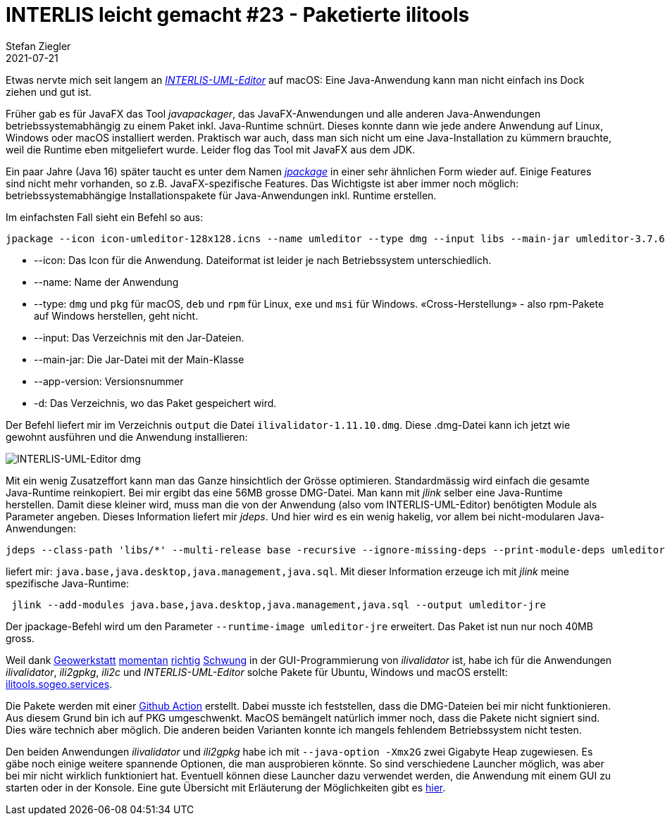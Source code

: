 = INTERLIS leicht gemacht #23 - Paketierte ilitools
Stefan Ziegler
2021-07-21
:jbake-type: post
:jbake-status: published
:jbake-tags: INTERLIS,Java,ili2db,ilivalidator,ili2gpkg,uml-editor,jlink,jdeps,jpackage
:idprefix:

Etwas nervte mich seit langem an http://www.umleditor.org/[_INTERLIS-UML-Editor_] auf macOS: Eine Java-Anwendung kann man nicht einfach ins Dock ziehen und gut ist. 

Früher gab es für JavaFX das Tool _javapackager_, das JavaFX-Anwendungen und alle anderen Java-Anwendungen betriebssystemabhängig zu einem Paket inkl. Java-Runtime schnürt. Dieses konnte dann wie jede andere Anwendung auf Linux, Windows oder macOS installiert werden. Praktisch war auch, dass man sich nicht um eine Java-Installation zu kümmern brauchte, weil die Runtime eben mitgeliefert wurde. Leider flog das Tool mit JavaFX aus dem JDK.

Ein paar Jahre (Java 16) später taucht es unter dem Namen https://openjdk.java.net/jeps/392[_jpackage_] in einer sehr ähnlichen Form wieder auf. Einige Features sind nicht mehr vorhanden, so z.B. JavaFX-spezifische Features. Das Wichtigste ist aber immer noch möglich: betriebssystemabhängige Installationspakete für Java-Anwendungen inkl. Runtime erstellen.

Im einfachsten Fall sieht ein Befehl so aus:

[source,xml,linenums]
----
jpackage --icon icon-umleditor-128x128.icns --name umleditor --type dmg --input libs --main-jar umleditor-3.7.6.jar --app-version 3.7.6 -d output 
----

- --icon: Das Icon für die Anwendung. Dateiformat ist leider je nach Betriebssystem unterschiedlich.
- --name: Name der Anwendung
- --type: `dmg` und `pkg` für macOS, `deb` und `rpm` für Linux, `exe` und `msi` für Windows. &laquo;Cross-Herstellung&raquo; - also rpm-Pakete auf Windows herstellen, geht nicht.
- --input: Das Verzeichnis mit den Jar-Dateien.
- --main-jar: Die Jar-Datei mit der Main-Klasse
- --app-version: Versionsnummer
- -d: Das Verzeichnis, wo das Paket gespeichert wird.

Der Befehl liefert mir im Verzeichnis `output` die Datei `ilivalidator-1.11.10.dmg`. Diese .dmg-Datei kann ich jetzt wie gewohnt ausführen und die Anwendung installieren:

image::../../../../../images/interlis_leicht_gemacht_p23/interlis-uml-editor.png[alt="INTERLIS-UML-Editor dmg", align="center"]

Mit ein wenig Zusatzeffort kann man das Ganze hinsichtlich der Grösse optimieren. Standardmässig wird einfach die gesamte Java-Runtime reinkopiert. Bei mir ergibt das eine 56MB grosse DMG-Datei. Man kann mit _jlink_ selber eine Java-Runtime herstellen. Damit diese kleiner wird, muss man die von der Anwendung (also vom INTERLIS-UML-Editor) benötigten Module als Parameter angeben. Dieses Information liefert mir _jdeps_. Und hier wird es ein wenig hakelig, vor allem bei nicht-modularen Java-Anwendungen:

[source,xml,linenums]
----
jdeps --class-path 'libs/*' --multi-release base -recursive --ignore-missing-deps --print-module-deps umleditor-3.7.6.jar
----

liefert mir: `java.base,java.desktop,java.management,java.sql`. Mit dieser Information erzeuge ich mit _jlink_ meine spezifische Java-Runtime:

[source,xml,linenums]
----
 jlink --add-modules java.base,java.desktop,java.management,java.sql --output umleditor-jre
----

Der jpackage-Befehl wird um den Parameter `--runtime-image umleditor-jre` erweitert. Das Paket ist nun nur noch 40MB gross.

Weil dank https://www.geowerkstatt.ch/[Geowerkstatt] https://github.com/claeis/ilivalidator/pull/315[momentan] https://github.com/claeis/ilivalidator/pull/313[richtig] https://github.com/claeis/ilivalidator/pull/312[Schwung] in der GUI-Programmierung von _ilivalidator_ ist, habe ich für die Anwendungen _ilivalidator_, _ili2gpkg_, _ili2c_ und _INTERLIS-UML-Editor_ solche Pakete für Ubuntu, Windows und macOS erstellt: https://ilitools.sogeo.services[ilitools.sogeo.services].

Die Pakete werden mit einer https://github.com/edigonzales/ilitools-packager[Github Action] erstellt. Dabei musste ich feststellen, dass die DMG-Dateien bei mir nicht funktionieren. Aus diesem Grund bin ich auf PKG umgeschwenkt. MacOS bemängelt natürlich immer noch, dass die Pakete nicht signiert sind. Dies wäre technich aber möglich. Die anderen beiden Varianten konnte ich mangels fehlendem Betriebssystem nicht testen.

Den beiden Anwendungen _ilivalidator_ und _ili2gpkg_ habe ich mit `--java-option -Xmx2G` zwei Gigabyte Heap zugewiesen. Es gäbe noch einige weitere spannende Optionen, die man ausprobieren könnte. So sind verschiedene Launcher möglich, was aber bei mir nicht wirklich funktioniert hat. Eventuell können diese Launcher dazu verwendet werden, die Anwendung mit einem GUI zu starten oder in der Konsole. Eine gute Übersicht mit Erläuterung der Möglichkeiten gibt es https://docs.oracle.com/en/java/javase/14/jpackage/image-and-runtime-modifications.html[hier].
